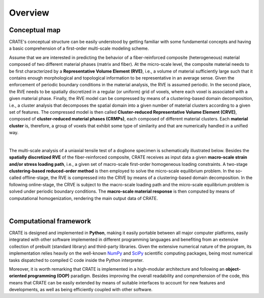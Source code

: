 
Overview
********

Conceptual map
==============
CRATE's conceptual structure can be easily understood by getting familiar with some fundamental concepts and having a basic comprehension of a first-order multi-scale modeling scheme.

Assume that we are interested in predicting the behavior of a fiber-reinforced composite (heterogeneous) material composed of two different material phases (matrix and fiber). At the micro-scale level, the composite material needs to be first characterized by a **Representative Volume Element (RVE)**, i.e., a volume of material sufficiently large such that it contains enough morphological and topological information to be representative in an average sense. Given the enforcement of periodic boundary conditions in the material analysis, the RVE is assumed periodic. In the second place, the RVE needs to be spatially discretized in a regular (or uniform) grid of voxels, where each voxel is associated with a given material phase. Finally, the RVE model can be compressed by means of a clustering-based domain decomposition, i.e., a cluster analysis that decomposes the spatial domain into a given number of material clusters according to a given set of features. The compressed model is then called **Cluster-reduced Representative Volume Element (CRVE)**, composed of **cluster-reduced material phases (CRMPs)**, each composed of different material clusters. Each **material cluster** is, therefore, a group of voxels that exhibit some type of similarity and that are numerically handled in a unified way.

.. image:: ../../../schematics/doc_CRATE_concepts.png
   :width: 70 %
   :align: center

|

The multi-scale analysis of a uniaxial tensile test of a dogbone specimen is schematically illustrated below. Besides the **spatially discretized RVE** of the fiber-reinforced composite, CRATE receives as input data a given **macro-scale strain and/or stress loading path**, i.e., a given set of macro-scale first-order homogeneous loading constraints. A two-stage **clustering-based reduced-order method** is then employed to solve the micro-scale equilibrium problem. In the so-called offline-stage, the RVE is compressed into the CRVE by means of a clustering-based domain decomposition. In the following online-stage, the CRVE is subject to the macro-scale loading path and the micro-scale equilibrium problem is solved under periodic boundary conditions. The **macro-scale material response** is then computed by means of computational homogenization, rendering the main output data of CRATE.

.. image:: ../../../schematics/doc_CRATE_conceptual_scheme.png
   :width: 70 %
   :align: center

|

Computational framework
=======================
CRATE is designed and implemented in **Python**, making it easily portable between all major computer platforms, easily integrated with other software implemented in different programming languages and benefiting from an extensive collection of prebuilt (standard library) and third-party libraries. Given the extensive numerical nature of the program, its implementation relies heavily on the well-known `NumPy <https://numpy.org/devdocs/index.html>`_ and `SciPy <https://www.scipy.org/>`_ scientific computing packages, being most numerical tasks dispatched to compiled C code inside the Python interpreter.

Moreover, it is worth remarking that CRATE is implemented in a high-modular architecture and following an **object-oriented programming (OOP)** paradigm. Besides improving the overall readability and comprehension of the code, this means that CRATE can be easily extended by means of suitable interfaces to account for new features and developments, as well as being efficiently coupled with other software.

